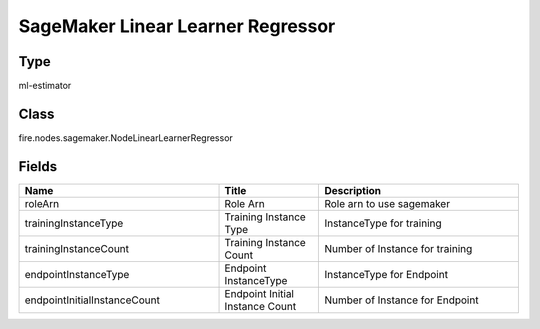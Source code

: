 SageMaker Linear Learner Regressor
=========== 



Type
--------- 

ml-estimator

Class
--------- 

fire.nodes.sagemaker.NodeLinearLearnerRegressor

Fields
--------- 

.. list-table::
      :widths: 10 5 10
      :header-rows: 1

      * - Name
        - Title
        - Description
      * - roleArn
        - Role Arn
        - Role arn to use sagemaker
      * - trainingInstanceType
        - Training Instance Type
        - InstanceType for training
      * - trainingInstanceCount
        - Training Instance Count
        - Number of Instance for training
      * - endpointInstanceType
        - Endpoint InstanceType
        - InstanceType for Endpoint
      * - endpointInitialInstanceCount
        - Endpoint Initial Instance Count
        - Number of Instance for Endpoint




